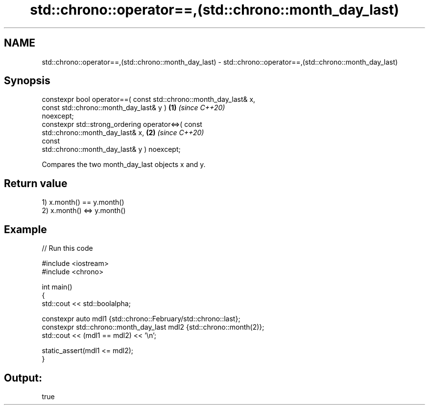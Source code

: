 .TH std::chrono::operator==,(std::chrono::month_day_last) 3 "2021.11.17" "http://cppreference.com" "C++ Standard Libary"
.SH NAME
std::chrono::operator==,(std::chrono::month_day_last) \- std::chrono::operator==,(std::chrono::month_day_last)

.SH Synopsis
   constexpr bool operator==( const std::chrono::month_day_last& x,
                              const std::chrono::month_day_last& y )  \fB(1)\fP \fI(since C++20)\fP
   noexcept;
   constexpr std::strong_ordering operator<=>( const
   std::chrono::month_day_last& x,                                    \fB(2)\fP \fI(since C++20)\fP
                                               const
   std::chrono::month_day_last& y ) noexcept;

   Compares the two month_day_last objects x and y.

.SH Return value

   1) x.month() == y.month()
   2) x.month() <=> y.month()

.SH Example


// Run this code

 #include <iostream>
 #include <chrono>

 int main()
 {
     std::cout << std::boolalpha;

     constexpr auto mdl1 {std::chrono::February/std::chrono::last};
     constexpr std::chrono::month_day_last mdl2 {std::chrono::month(2)};
     std::cout << (mdl1 == mdl2) << '\\n';

     static_assert(mdl1 <= mdl2);
 }

.SH Output:

 true
